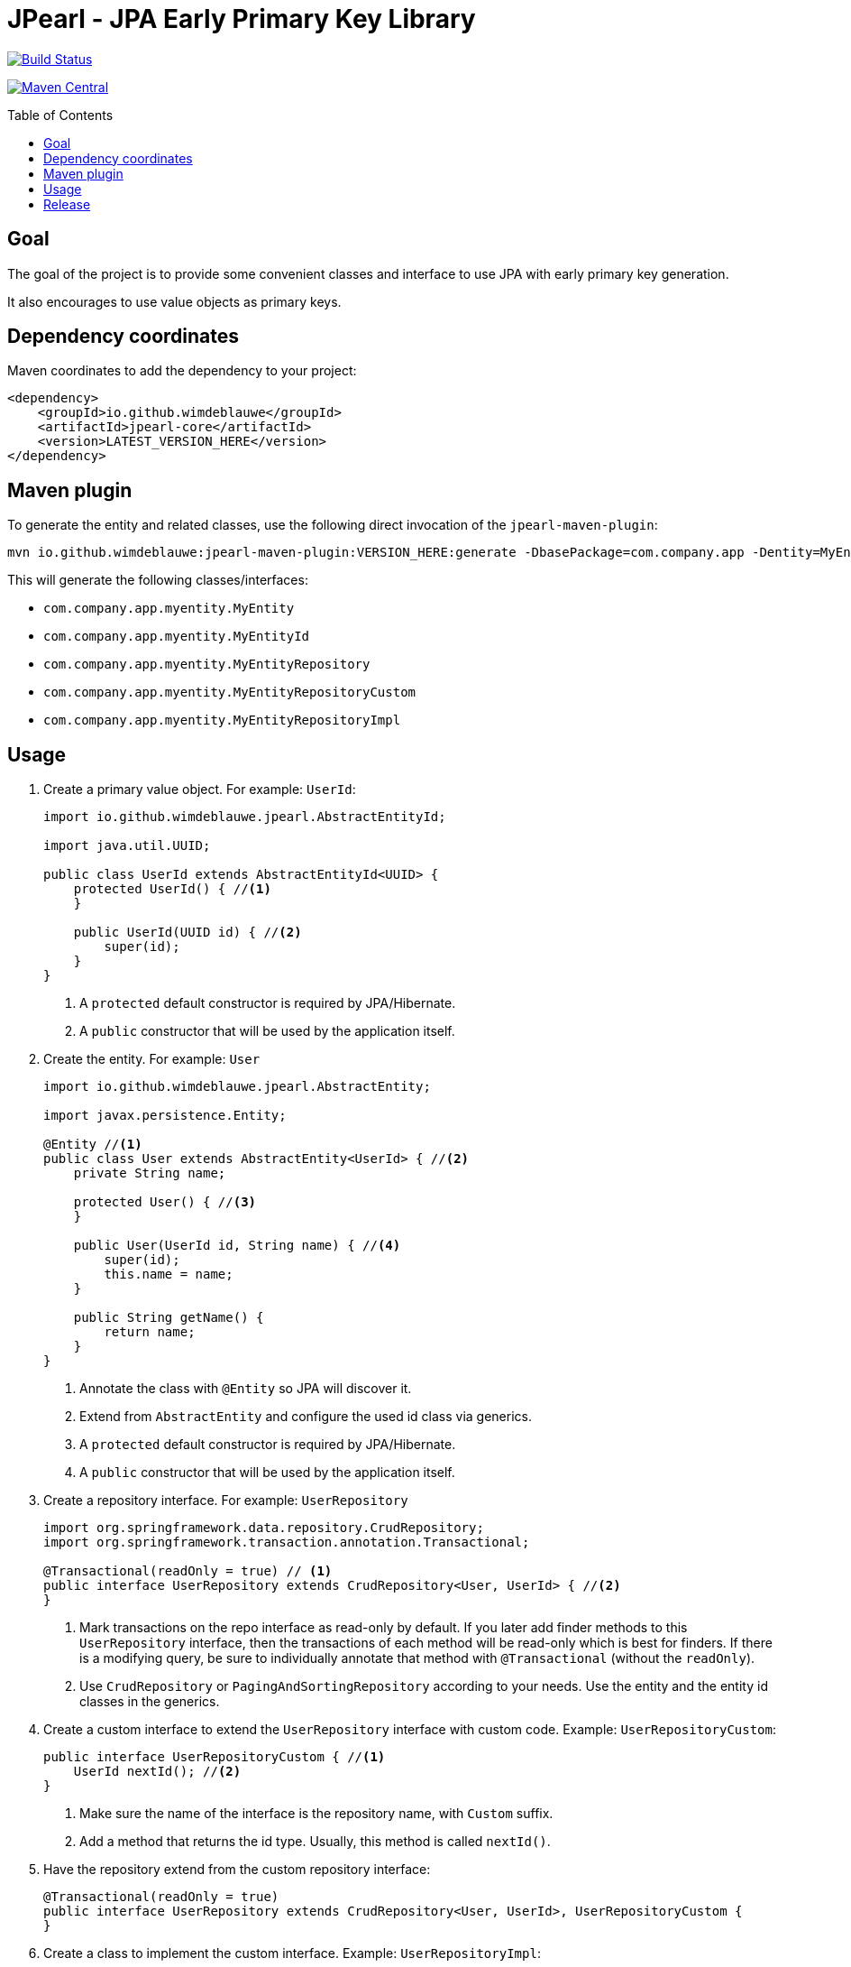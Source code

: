 = JPearl - JPA Early Primary Key Library
:toc: macro

image:https://travis-ci.org/wimdeblauwe/jpearl.svg?branch=master["Build Status",link="https://travis-ci.org/wimdeblauwe/jpearl"]

image:https://maven-badges.herokuapp.com/maven-central/io.github.wimdeblauwe/jpearl-core/badge.svg["Maven Central",link="https://search.maven.org/search?q=a:jpearl-core"]

toc::[]

== Goal

The goal of the project is to provide some convenient classes and interface to use JPA with early primary key generation.

It also encourages to use value objects as primary keys.

== Dependency coordinates

Maven coordinates to add the dependency to your project:

[source,xml]
----
<dependency>
    <groupId>io.github.wimdeblauwe</groupId>
    <artifactId>jpearl-core</artifactId>
    <version>LATEST_VERSION_HERE</version>
</dependency>
----

== Maven plugin

To generate the entity and related classes, use the following direct invocation of the `jpearl-maven-plugin`:

[source]
----
mvn io.github.wimdeblauwe:jpearl-maven-plugin:VERSION_HERE:generate -DbasePackage=com.company.app -Dentity=MyEntity
----

This will generate the following classes/interfaces:

* `com.company.app.myentity.MyEntity`
* `com.company.app.myentity.MyEntityId`
* `com.company.app.myentity.MyEntityRepository`
* `com.company.app.myentity.MyEntityRepositoryCustom`
* `com.company.app.myentity.MyEntityRepositoryImpl`


== Usage

. Create a primary value object. For example: `UserId`:
+
[source,java]
----
import io.github.wimdeblauwe.jpearl.AbstractEntityId;

import java.util.UUID;

public class UserId extends AbstractEntityId<UUID> {
    protected UserId() { //<.>
    }

    public UserId(UUID id) { //<.>
        super(id);
    }
}
----
<.> A `protected` default constructor is required by JPA/Hibernate.
<.> A `public` constructor that will be used by the application itself.
. Create the entity. For example: `User`
+
[source,java]
----
import io.github.wimdeblauwe.jpearl.AbstractEntity;

import javax.persistence.Entity;

@Entity //<.>
public class User extends AbstractEntity<UserId> { //<.>
    private String name;

    protected User() { //<.>
    }

    public User(UserId id, String name) { //<.>
        super(id);
        this.name = name;
    }

    public String getName() {
        return name;
    }
}
----
<.> Annotate the class with `@Entity` so JPA will discover it.
<.> Extend from `AbstractEntity` and configure the used id class via generics.
<.> A `protected` default constructor is required by JPA/Hibernate.
<.> A `public` constructor that will be used by the application itself.
. Create a repository interface. For example: `UserRepository`
+
[source,java]
----
import org.springframework.data.repository.CrudRepository;
import org.springframework.transaction.annotation.Transactional;

@Transactional(readOnly = true) // <.>
public interface UserRepository extends CrudRepository<User, UserId> { //<.>
}
----
<.> Mark transactions on the repo interface as read-only by default.
If you later add finder methods to this `UserRepository` interface, then the transactions of each method will be read-only which is best for finders.
If there is a modifying query, be sure to individually annotate that method with `@Transactional` (without the `readOnly`).
<.> Use `CrudRepository` or `PagingAndSortingRepository` according to your needs.
Use the entity and the entity id classes in the generics.

. Create a custom interface to extend the `UserRepository` interface with custom code. Example: `UserRepositoryCustom`:
+
[source,java]
----
public interface UserRepositoryCustom { //<.>
    UserId nextId(); //<.>
}
----
<.> Make sure the name of the interface is the repository name, with `Custom` suffix.
<.> Add a method that returns the id type.
Usually, this method is called `nextId()`.
. Have the repository extend from the custom repository interface:
+
[source,java]
----
@Transactional(readOnly = true)
public interface UserRepository extends CrudRepository<User, UserId>, UserRepositoryCustom {
}
----
. Create a class to implement the custom interface. Example: `UserRepositoryImpl`:
+
[source,java]
----
import io.github.wimdeblauwe.jpearl.UniqueIdGenerator;

import java.util.UUID;

public class UserRepositoryImpl implements UserRepositoryCustom { //<.>
    private final UniqueIdGenerator<UUID> generator;

    public UserRepositoryImpl(UniqueIdGenerator<UUID> generator) { // <.>
        this.generator = generator;
    }

    @Override
    public UserId nextId() {
        return new UserId(generator.getNextUniqueId()); // <.>
    }
}
----
<.> Be sure to name the class the repository name with `Impl` suffix
<.> Inject the unique id generator
<.> Generate a new unique id for each call to `nextId()`
+
[TIP]
====
You usually have a repository per aggregate root.
Entities within that root will not have their own repository, but there will be an extra method on the custom interface to generate primary keys. E.g.:
[source,java]
----
public interface PostRepositoryCustom {
    PostId nextId();

    PostCommentId nextCommentId();
}
----
====

== Release

Release is done via the Maven Release Plugin:

`mvn release:prepare`

and

`mvn release:perform`

Finally, push the local commits and the tag to remote.

[NOTE]
====
Before releasing, run `export GPG_TTY=$(tty)`
====

